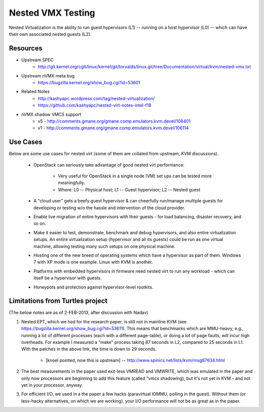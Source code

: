 Nested VMX Testing
==================

Nested Virtualization is the ability to run guest hypervisors (L1) -- running
on a host hypervisor (L0) -- which can have their own associated nested
guests (L2).

Resources
---------
* Upstream SPEC
    - http://git.kernel.org/cgit/linux/kernel/git/torvalds/linux.git/tree/Documentation/virtual/kvm/nested-vmx.txt

* Upstream nVMX meta bug
    - https://bugzilla.kernel.org/show_bug.cgi?id=53601

* Related Notes
    - http://kashyapc.wordpress.com/tag/nested-virtualization/
    - https://github.com/kashyapc/nested-virt-notes-intel-f18

* nVMX shadow VMCS support 
    - v5 - http://comments.gmane.org/gmane.comp.emulators.kvm.devel/108401
    - v1 - http://comments.gmane.org/gmane.comp.emulators.kvm.devel/106114


Use Cases
---------
Below are some use cases for nested virt (some of them are collated from
upstream, KVM discussions).

    * OpenStack can seriously take advantage of good nested virt performance:

        - Very useful for OpenStack in a single node (VM) set ups can be tested
          more meaningfully.

        - Where: L0 -- Physical host; L1 -- Guest hypervisor; L2 -- Nested guest

    * A "cloud user" gets a beefy guest hypervisor & can cheerfully run/manage
      multiple guests for developing or testing w/o the hassle and intervention of
      the cloud provider.

    * Enable live migration of entire hypervisors with their guests - for
      load balancing, disaster recovery, and so on.

    * Make it easier to test, demonstrate, benchmark and debug hypervisors,
      and also entire virtualization setups. An entire virtualization setup
      (hypervisor and all its guests) could be run as one virtual machine,
      allowing testing many such setups on one physical machine.

    * Hosting one of the new breed of operating systems which have a hypervisor
      as part of them. Windows 7 with XP mode is one example. Linux with KVM
      is another.

    * Platforms with embedded hypervisors in firmware need nested virt to
      run any workload - which can itself be a hypervisor with guests.

    * Honeypots and protection against hypervisor-level rootkits.

Limitations from Turtles project
--------------------------------
(The below notes are as of 2-FEB-2013, after discussion with Nadav)

1. Nested EPT, which we had for the research paper, is still not in mainline
   KVM (see https://bugzilla.kernel.org/show_bug.cgi?id=53611). This
   means that benchmarks which are MMU-heavy, e.g., running a lot of
   different processes (each with a different page-table), or doing a
   lot of page faults, will incur high overheads. For example I measured
   a "make" process taking 87 seconds in L2, compared to 25 seconds in
   L1. With the patches in the above link, the time is down to 29
   seconds.
      - [knoel pointed, now this is upstream] --
        http://www.spinics.net/lists/kvm/msg87634.html

2. The best measurements in the paper used exit-less VMREAD and VMWRITE,
   which was emulated in the paper and only now processors are beginning
   to add this feature (called "vmcs shadowing), but it's not yet in KVM -
   and not yet in your processor, anyway.

3. For efficient I/O, we used in a the paper a few hacks (paravirtual
   IOMMU, polling in the guest). Without them (or less-hacky
   alternatives, on which we are working), your I/O performance will not
   be as great as in the paper.

